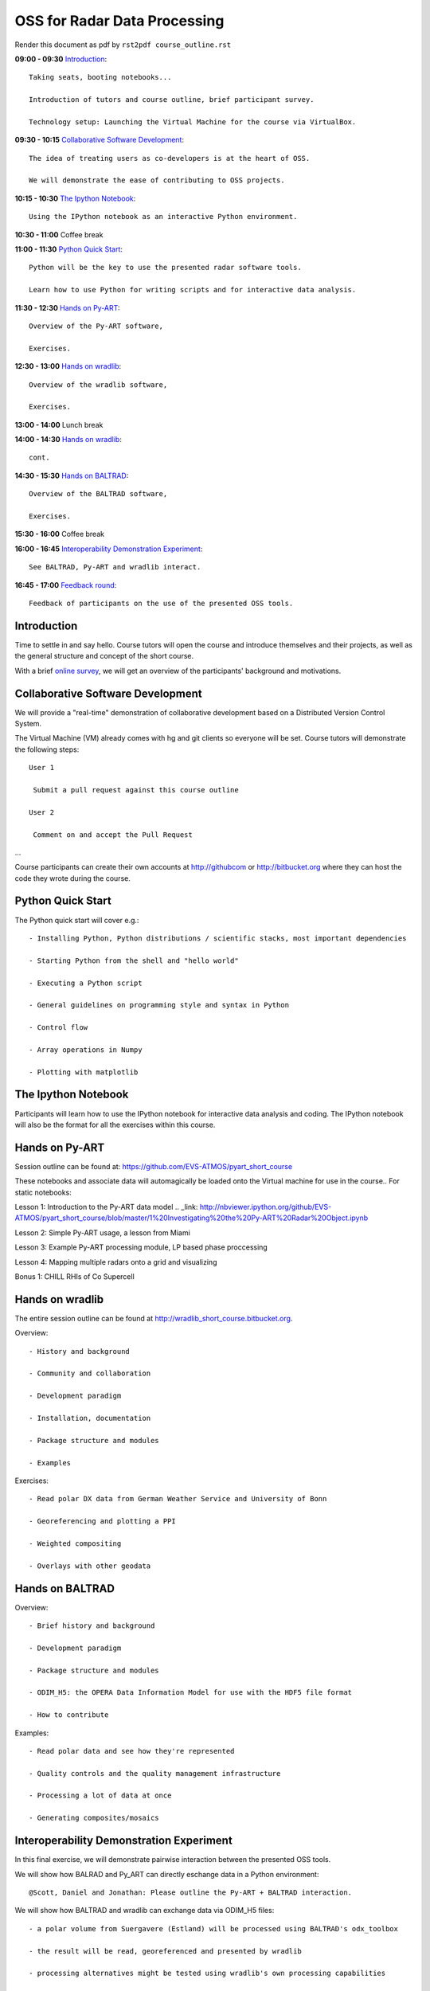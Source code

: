 OSS for Radar Data Processing
=============================

Render this document as pdf by ``rst2pdf course_outline.rst``

**09:00 - 09:30** `Introduction`_::

   Taking seats, booting notebooks...

   Introduction of tutors and course outline, brief participant survey.

   Technology setup: Launching the Virtual Machine for the course via VirtualBox.


**09:30 - 10:15** `Collaborative Software Development`_::

   The idea of treating users as co-developers is at the heart of OSS.

   We will demonstrate the ease of contributing to OSS projects.


**10:15 - 10:30** `The Ipython Notebook`_::

   Using the IPython notebook as an interactive Python environment.


**10:30 - 11:00** Coffee break


**11:00 - 11:30** `Python Quick Start`_::

   Python will be the key to use the presented radar software tools.

   Learn how to use Python for writing scripts and for interactive data analysis.


**11:30 - 12:30** `Hands on Py-ART`_::

   Overview of the Py-ART software,

   Exercises.

**12:30 - 13:00**  `Hands on wradlib`_::

   Overview of the wradlib software,

   Exercises.


**13:00 - 14:00** Lunch break


**14:00 - 14:30** `Hands on wradlib`_::

   cont.


**14:30 - 15:30** `Hands on BALTRAD`_::

   Overview of the BALTRAD software,

   Exercises.


**15:30 - 16:00** Coffee break


**16:00 - 16:45** `Interoperability Demonstration Experiment`_::

   See BALTRAD, Py-ART and wradlib interact.


**16:45 - 17:00** `Feedback round`_::

   Feedback of participants on the use of the presented OSS tools.


.. raw:: pdf

      PageBreak


Introduction
------------

Time to settle in and say hello. Course tutors will open the course and introduce themselves and their projects, as well as the general structure and concept of the short course.

With a brief `online survey <https://www.surveymonkey.com/s/Y3SGVV2>`_, we will get an overview of the participants' background and motivations.


Collaborative Software Development
----------------------------------

We will provide a "real-time" demonstration of collaborative development based on a Distributed Version Control System.

The Virtual Machine (VM) already comes with hg and git clients so everyone will be set. Course tutors will demonstrate the following steps::

   User 1

    Submit a pull request against this course outline

   User 2

    Comment on and accept the Pull Request

...

Course participants can create their own accounts at http://githubcom or http://bitbucket.org where they
can host the code they wrote during the course.


Python Quick Start
------------------

The Python quick start will cover e.g.::

   - Installing Python, Python distributions / scientific stacks, most important dependencies

   - Starting Python from the shell and "hello world"

   - Executing a Python script

   - General guidelines on programming style and syntax in Python

   - Control flow

   - Array operations in Numpy

   - Plotting with matplotlib


The Ipython Notebook
--------------------

Participants will learn how to use the IPython notebook for interactive data analysis and coding.
The IPython notebook will also be the format for all the exercises within this course.


Hands on Py-ART
---------------

Session outline can be found at: https://github.com/EVS-ATMOS/pyart_short_course

These notebooks and associate data will automagically be loaded onto the Virtual machine for use in the course.. For static notebooks:

Lesson 1: Introduction to the Py-ART data model .. _link: http://nbviewer.ipython.org/github/EVS-ATMOS/pyart_short_course/blob/master/1%20Investigating%20the%20Py-ART%20Radar%20Object.ipynb

Lesson 2: Simple Py-ART usage, a lesson from Miami

Lesson 3: Example Py-ART processing module, LP based phase proccessing

Lesson 4: Mapping multiple radars onto a grid and visualizing

Bonus 1: CHILL RHIs of Co Supercell

Hands on wradlib
----------------

The entire session outline can be found at http://wradlib_short_course.bitbucket.org.

Overview::

   - History and background

   - Community and collaboration

   - Development paradigm

   - Installation, documentation

   - Package structure and modules

   - Examples

Exercises::

   - Read polar DX data from German Weather Service and University of Bonn

   - Georeferencing and plotting a PPI

   - Weighted compositing

   - Overlays with other geodata


Hands on BALTRAD
----------------

Overview::

    - Brief history and background

    - Development paradigm

    - Package structure and modules

    - ODIM_H5: the OPERA Data Information Model for use with the HDF5 file format

    - How to contribute

Examples::

    - Read polar data and see how they're represented

    - Quality controls and the quality management infrastructure

    - Processing a lot of data at once

    - Generating composites/mosaics


Interoperability Demonstration Experiment
-----------------------------------------

In this final exercise, we will demonstrate pairwise interaction between the presented OSS tools.

We will show how BALRAD and Py_ART can directly eschange data in a Python environment::

   @Scott, Daniel and Jonathan: Please outline the Py-ART + BALTRAD interaction.


We will show how BALTRAD and wradlib can exchange data via ODIM_H5 files::

   - a polar volume from Suergavere (Estland) will be processed using BALTRAD's odx_toolbox

   - the result will be read, georeferenced and presented by wradlib

   - processing alternatives might be tested using wradlib's own processing capabilities


Feedback round
--------------

We will discuss, together with the participants, the perspectives for using OSS software in different institutional environments.
Participants are invited to feedback on their impression of the presented OSS tools and whether these tools are an option
for their future activities.
